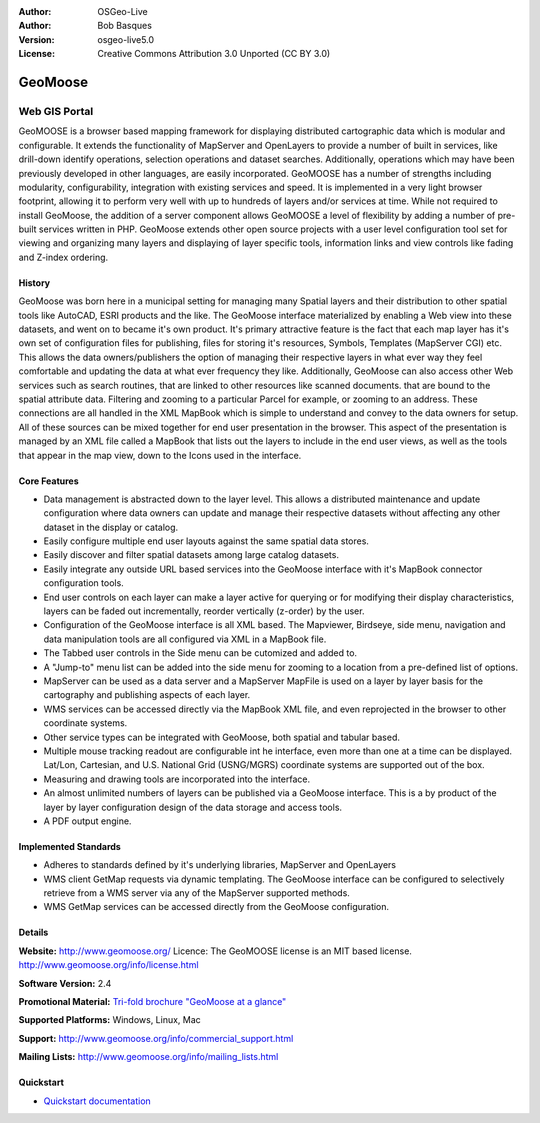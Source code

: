 :Author: OSGeo-Live
:Author: Bob Basques
:Version: osgeo-live5.0
:License: Creative Commons Attribution 3.0 Unported  (CC BY 3.0)

.. _geomoose-overview:

.. image:: ../../images/project_logos/logo-geomoose.png
  :scale: 30 %
  :alt: project logo
  :align: right
  :target: http://www.geomoose.org/

.. image:: ../../images/logos/OSGeo_incubation.png
  :scale: 100 %
  :alt: OSGeo Project in Incubation
  :align: right
  :target: http://www.osgeo.org/incubator/process/principles.html

.. Writing Tip: Name of application

GeoMoose
========

Web GIS Portal
~~~~~~~~~~~~~~

GeoMOOSE is a browser based mapping framework for displaying distributed cartographic data which is modular and configurable. It extends the functionality of MapServer and OpenLayers to provide a number of built in services, like drill-down identify operations, selection operations and dataset searches. Additionally, operations which may have been previously developed in other languages, are easily incorporated. GeoMOOSE has a number of strengths including modularity, configurability, integration with existing services and speed. It is implemented in a very light browser footprint, allowing it to perform very well with up to hundreds of layers and/or services at time.  While not required to install GeoMoose, the addition of a server component allows GeoMOOSE a level of flexibility by adding a number of pre-built services written in PHP. GeoMoose extends other open source projects with a user level configuration tool set for viewing and organizing many layers and displaying of layer specific tools, information links and view controls like fading and Z-index ordering.

.. image:: ../../images/screenshots/800x600/geomoose-screenshot-800x600.png
  :scale: 55 %
  :alt: geomoose-screenshot-800x600.png
  :align: right

History
-------

GeoMoose was born here in a municipal setting for managing many Spatial layers and their distribution to other spatial tools like AutoCAD, ESRI products and the like.  The GeoMoose interface materialized by enabling a Web view into these datasets, and went on to became it's own product.  It's primary attractive feature is the fact that each map layer has it's own set of configuration files for publishing, files for storing it's resources, Symbols, Templates (MapServer CGI) etc.  This allows the data owners/publishers the option of managing their respective layers in what ever way they feel comfortable and updating the data at what ever frequency they like. Additionally, GeoMoose can also access other Web services such as search routines, that are linked to other resources like scanned documents. that are bound to the spatial attribute data.  Filtering and zooming to a particular Parcel for example, or zooming to an address.  These connections are all handled in the XML MapBook which is simple to understand and convey to the data owners for setup.  All of these sources can be mixed together for end user presentation in the browser.  This aspect of the presentation is managed by an XML file called a MapBook that lists out the layers to include in the end user views, as well as the tools that appear in the map view, down to the Icons used in the interface. 

Core Features
-------------

* Data management is abstracted down to the layer level.  This allows a distributed maintenance and update configuration where data owners can update and manage their respective datasets without affecting any other dataset in the display or catalog.
* Easily configure multiple end user layouts against the same spatial data stores.
* Easily discover and filter spatial datasets among large catalog datasets.
* Easily integrate any outside URL based services into the GeoMoose interface with it's MapBook connector configuration tools.
* End user controls on each layer can make a layer active for querying or for modifying their display characteristics, layers can be faded out incrementally, reorder vertically (z-order) by the user.
* Configuration of the GeoMoose interface is all XML based.  The Mapviewer, Birdseye, side menu, navigation and data manipulation tools are all configured via XML in a MapBook file.
* The Tabbed user controls in the Side menu can be cutomized and added to.
* A "Jump-to" menu list can be added into the side menu for zooming to a location from a pre-defined list of options.
* MapServer can be used as a data server and a MapServer MapFile is used on a layer by layer basis for the cartography and publishing aspects of each layer.
* WMS services can be accessed directly via the MapBook XML file, and even reprojected in the browser to other coordinate systems.
* Other service types can be integrated with GeoMoose, both spatial and tabular based.
* Multiple mouse tracking readout are configurable int he interface, even more than one at a time can be displayed.  Lat/Lon, Cartesian, and U.S. National Grid (USNG/MGRS) coordinate systems are supported out of the box.
* Measuring and drawing tools are incorporated into the interface.
* An almost unlimited numbers of layers can be published via a GeoMoose interface. This is a by product of the layer by layer configuration design of the data storage and access tools.
* A PDF output engine.

Implemented Standards
---------------------
* Adheres to standards defined by it's underlying libraries, MapServer and OpenLayers
* WMS client GetMap requests via dynamic templating. The GeoMoose interface can be configured to selectively retrieve from a WMS server via any of the MapServer supported methods.
* WMS GetMap services can be accessed directly from the GeoMoose configuration.


Details
-------

**Website:** http://www.geomoose.org/
Licence: The GeoMOOSE license is an MIT based license.
http://www.geomoose.org/info/license.html

**Software Version:** 2.4

**Promotional Material:** `Tri-fold brochure "GeoMoose at a glance" <../overview/Geomoose_tri-fold_8.5x11_V3.1bb.pdf>`_

**Supported Platforms:** Windows, Linux, Mac

**Support:** http://www.geomoose.org/info/commercial_support.html

**Mailing Lists:** http://www.geomoose.org/info/mailing_lists.html


Quickstart
----------
    
* `Quickstart documentation <../quickstart/geomoose_quickstart.html>`_

